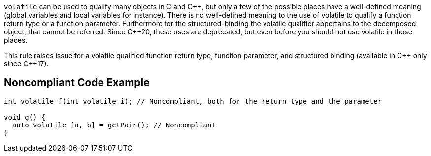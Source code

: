 ``++volatile++`` can be used to qualify many objects in C and {cpp}, but only a few of the possible places have a well-defined meaning (global variables and local variables for instance).
There is no well-defined meaning to the use of volatile to qualify a function return type or a function parameter. 
Furthermore for the structured-binding the volatile qualifier appertains to the decomposed object, that cannot be referred.
Since {cpp}20, these uses are deprecated, but even before you should not use volatile in those places.

This rule raises issue for a volatile qualified function return type, function parameter, and structured binding (available in {cpp} only since {cpp}17).

== Noncompliant Code Example

----
int volatile f(int volatile i); // Noncompliant, both for the return type and the parameter

void g() {
  auto volatile [a, b] = getPair(); // Noncompliant
}
----


